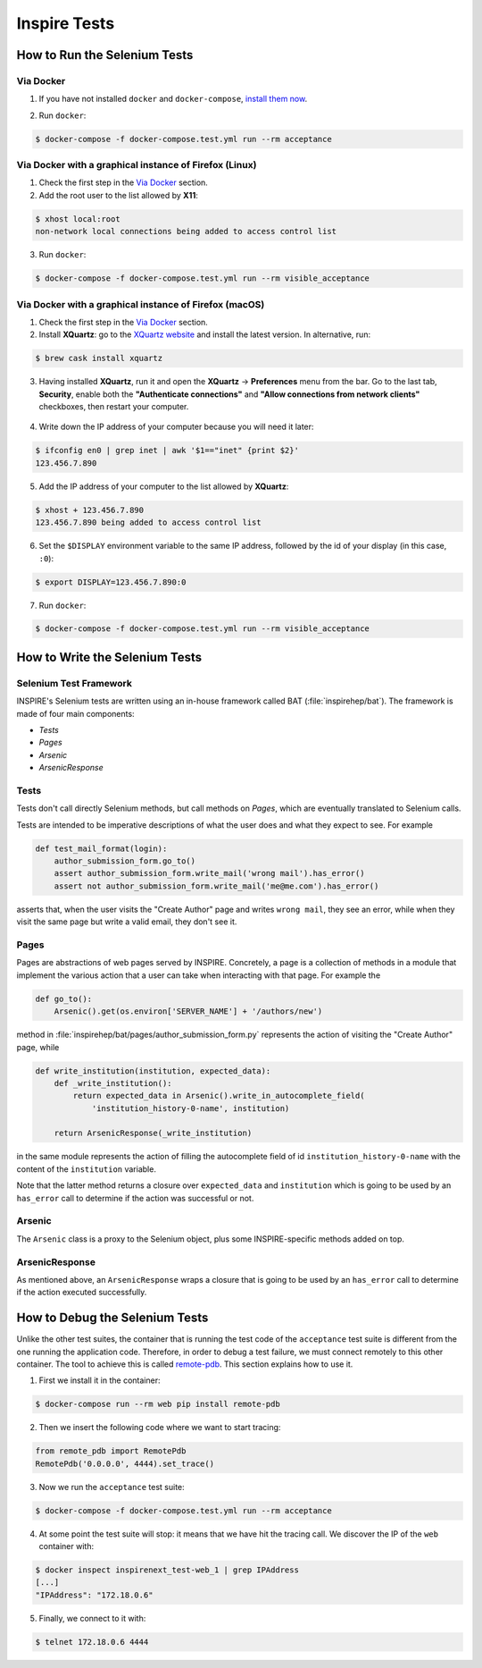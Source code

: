 ..
    This file is part of INSPIRE.
    Copyright (C) 2015, 2016, 2017 CERN.

    INSPIRE is free software: you can redistribute it and/or modify
    it under the terms of the GNU General Public License as published by
    the Free Software Foundation, either version 3 of the License, or
    (at your option) any later version.

    INSPIRE is distributed in the hope that it will be useful,
    but WITHOUT ANY WARRANTY; without even the implied warranty of
    MERCHANTABILITY or FITNESS FOR A PARTICULAR PURPOSE.  See the
    GNU General Public License for more details.

    You should have received a copy of the GNU General Public License
    along with INSPIRE. If not, see <http://www.gnu.org/licenses/>.

    In applying this licence, CERN does not waive the privileges and immunities
    granted to it by virtue of its status as an Intergovernmental Organization
    or submit itself to any jurisdiction.


Inspire Tests
=============

How to Run the Selenium Tests
-----------------------------

Via Docker
~~~~~~~~~~

1. If you have not installed ``docker`` and ``docker-compose``, `install them now`_.

.. _install them now: https://github.com/inspirehep/inspire-next/pull/1015

2. Run ``docker``:

.. code-block:: bash

  $ docker-compose -f docker-compose.test.yml run --rm acceptance


Via Docker with a graphical instance of Firefox (Linux)
~~~~~~~~~~~~~~~~~~~~~~~~~~~~~~~~~~~~~~~~~~~~~~~~~~~~~~~

1. Check the first step in the `Via Docker`_ section.

2. Add the root user to the list allowed by **X11**:

.. code-block:: bash

  $ xhost local:root
  non-network local connections being added to access control list

3. Run ``docker``:

.. code-block:: bash

  $ docker-compose -f docker-compose.test.yml run --rm visible_acceptance


Via Docker with a graphical instance of Firefox (macOS)
~~~~~~~~~~~~~~~~~~~~~~~~~~~~~~~~~~~~~~~~~~~~~~~~~~~~~~~

1. Check the first step in the `Via Docker`_ section.

2. Install **XQuartz**: go to the `XQuartz website`_ and install the latest version.
   In alternative, run:

.. code-block:: bash

  $ brew cask install xquartz

.. _`XQuartz website`: https://www.xquartz.org/

3. Having installed **XQuartz**, run it and open the **XQuartz** ->
   **Preferences** menu from the bar. Go to the last tab, **Security**, enable
   both the **"Authenticate connections"** and **"Allow connections from network
   clients"** checkboxes, then restart your computer.

.. figure:: images/xquartz_security.jpg
  :align: center
  :alt: XQuartz security options we recommend.
  :scale: 45%

4. Write down the IP address of your computer because you will need it later:

.. code-block:: bash

  $ ifconfig en0 | grep inet | awk '$1=="inet" {print $2}'
  123.456.7.890

5. Add the IP address of your computer to the list allowed by **XQuartz**:

.. code-block:: bash

  $ xhost + 123.456.7.890
  123.456.7.890 being added to access control list

6. Set the ``$DISPLAY`` environment variable to the same IP address, followed by
   the id of your display (in this case, ``:0``):

.. code-block:: bash

  $ export DISPLAY=123.456.7.890:0

7. Run ``docker``:

.. code-block:: bash

  $ docker-compose -f docker-compose.test.yml run --rm visible_acceptance


How to Write the Selenium Tests
-------------------------------

Selenium Test Framework
~~~~~~~~~~~~~~~~~~~~~~~

INSPIRE's Selenium tests are written using an in-house framework called BAT
(:file:`inspirehep/bat`). The framework is made of four main components:

- `Tests`
- `Pages`
- `Arsenic`
- `ArsenicResponse`

.. figure:: images/BAT_Framework.png


Tests
~~~~~

Tests don't call directly Selenium methods, but call methods on `Pages`, which
are eventually translated to Selenium calls.

Tests are intended to be imperative descriptions of what the user does and what
they expect to see. For example

.. code-block:: python

    def test_mail_format(login):
        author_submission_form.go_to()
        assert author_submission_form.write_mail('wrong mail').has_error()
        assert not author_submission_form.write_mail('me@me.com').has_error()

asserts that, when the user visits the "Create Author" page and writes ``wrong
mail``, they see an error, while when they visit the same page but write a valid
email, they don't see it.


Pages
~~~~~

Pages are abstractions of web pages served by INSPIRE. Concretely, a page is a
collection of methods in a module that implement the various action that a user
can take when interacting with that page. For example the

.. code-block:: python

    def go_to():
        Arsenic().get(os.environ['SERVER_NAME'] + '/authors/new')

method in :file:`inspirehep/bat/pages/author_submission_form.py` represents the action of
visiting the "Create Author" page, while

.. code-block:: python

    def write_institution(institution, expected_data):
        def _write_institution():
            return expected_data in Arsenic().write_in_autocomplete_field(
                'institution_history-0-name', institution)

        return ArsenicResponse(_write_institution)

in the same module represents the action of filling the autocomplete field
of id ``institution_history-0-name`` with the content of the ``institution``
variable.

Note that the latter method returns a closure over ``expected_data`` and
``institution`` which is going to be used by an ``has_error`` call to determine
if the action was successful or not.


Arsenic
~~~~~~~

The ``Arsenic`` class is a proxy to the Selenium object, plus some
INSPIRE-specific methods added on top.


ArsenicResponse
~~~~~~~~~~~~~~~

As mentioned above, an ``ArsenicResponse`` wraps a closure that is going to be
used by an ``has_error`` call to determine if the action executed
successfully.


How to Debug the Selenium Tests
-------------------------------

Unlike the other test suites, the container that is running the test code of the
``acceptance`` test suite is different from the one running the application
code. Therefore, in order to debug a test failure, we must connect remotely to
this other container. The tool to achieve this is called `remote-pdb`_. This
section explains how to use it.

1. First we install it in the container:

.. code-block:: bash

   $ docker-compose run --rm web pip install remote-pdb

2. Then we insert the following code where we want to start tracing:

.. code-block:: python

  from remote_pdb import RemotePdb
  RemotePdb('0.0.0.0', 4444).set_trace()

3. Now we run the ``acceptance`` test suite:

.. code-block:: bash

  $ docker-compose -f docker-compose.test.yml run --rm acceptance

4. At some point the test suite will stop: it means that we have hit the tracing
   call. We discover the IP of the ``web`` container with:

.. code-block:: bash

  $ docker inspect inspirenext_test-web_1 | grep IPAddress
  [...]
  "IPAddress": "172.18.0.6"

5. Finally, we connect to it with:

.. code-block:: bash

  $ telnet 172.18.0.6 4444

.. _`remote-pdb`: https://pypi.python.org/pypi/remote-pdb
